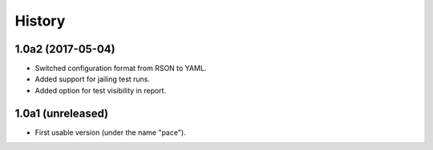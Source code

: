 .. :changelog:

History
=======

1.0a2 (2017-05-04)
------------------

* Switched configuration format from RSON to YAML.
* Added support for jailing test runs.
* Added option for test visibility in report.

1.0a1 (unreleased)
------------------

* First usable version (under the name "pace").
